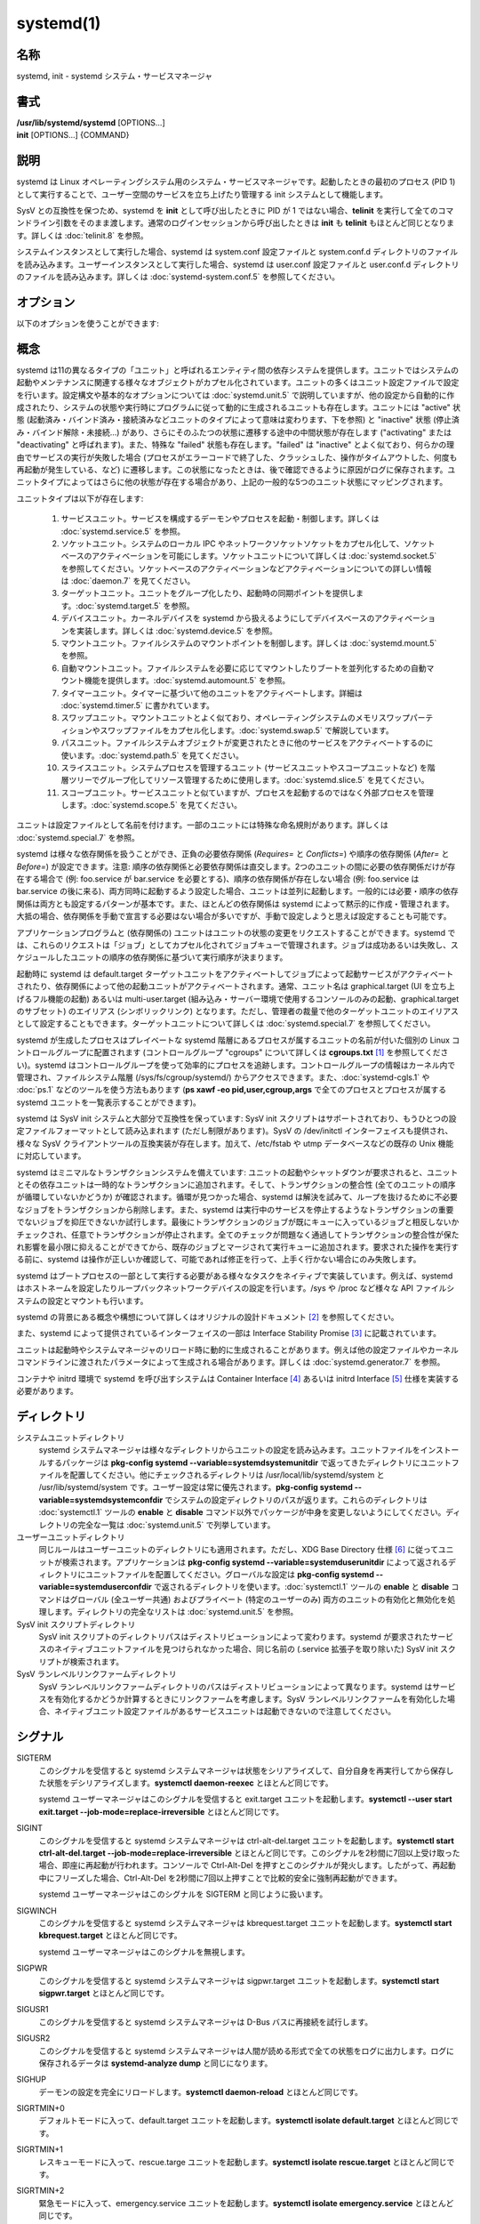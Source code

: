 systemd(1)
==================

名称
--------

systemd, init - systemd システム・サービスマネージャ

書式
--------

| **/usr/lib/systemd/systemd** [OPTIONS...]
| **init** [OPTIONS...] {COMMAND}

説明
-----------

systemd は Linux オペレーティングシステム用のシステム・サービスマネージャです。起動したときの最初のプロセス (PID 1) として実行することで、ユーザー空間のサービスを立ち上げたり管理する init システムとして機能します。

SysV との互換性を保つため、systemd を **init** として呼び出したときに PID が 1 ではない場合、**telinit** を実行して全てのコマンドライン引数をそのまま渡します。通常のログインセッションから呼び出したときは **init** も **telinit** もほとんど同じとなります。詳しくは :doc:`telinit.8` を参照。

システムインスタンスとして実行した場合、systemd は system.conf 設定ファイルと system.conf.d ディレクトリのファイルを読み込みます。ユーザーインスタンスとして実行した場合、systemd は user.conf 設定ファイルと user.conf.d ディレクトリのファイルを読み込みます。詳しくは :doc:`systemd-system.conf.5` を参照してください。

オプション
----------

以下のオプションを使うことができます:

.. option:: --test

   起動シーケンスを確認して、ダンプして終了します。デバッグのときに役立つオプションです。

.. option:: --dump-configuration-items

   使用できるユニット設定アイテムをダンプします。ユニット定義アイテムで使える設定アイテムの簡潔ながら網羅的なリストを出力します。

.. option:: --unit=

   起動時にアクティベートするデフォルトユニットを設定します。指定しなかった場合、デフォルトで default.target が使われます。

.. option:: --system, --user

   **--system** を指定した場合、プロセス ID が 1 ではない (systemd を init プロセスとして実行しない) 場合でも systemd はシステムインスタンスを実行します。**--user** は逆に、プロセス ID が 1 の場合でもユーザーインスタンスを実行します。通常はこれらのオプションを指定する必要はなく、systemd は自動的に起動するべきモードを認識します。デバッグ以外では使う可能性がほとんどないオプションとなります。PID が 1 ではないのに **--system** モードで systemd を動作させシステムを起動・管理することはサポートされないので注意してください。基本的に :option:`--test` と組み合わせる場合以外で **--system** を明示的に指定する意味はありません。

.. option:: --dump-core

   クラッシュ時のコアダンプを有効にします。ユーザーインスタンスとして実行する場合、このスイッチは効果を持ちません。この設定は起動時にカーネルコマンドラインで *systemd.dump_core=* オプションを使って有効にすることもできます。下を参照。

.. option:: --crash-vt=VT

   クラッシュ時に特定の仮想端末 (VT) に切り替えます。1-63 の範囲の正数値か論理値で指定します。正数を指定した場合、指定した VT に切り替わります。**yes** を指定した場合、カーネルメッセージが書き込まれる VT が選択されます。**no** の場合、VT の切り替えは行われません。ユーザーインスタンスとして実行している場合はこのスイッチは効果を持ちません。カーネルコマンドラインで *systemd.crash_vt=* オプションを使うことで起動時に設定を有効にすることもできます。下を参照。

.. option:: --crash-shell

   クラッシュ時にシェルを起動します。ユーザーインスタンスとして実行している場合はこのスイッチは効果を持ちません。カーネルコマンドラインで *systemd.crash_shell=* オプションを使うことで起動時に設定を有効にすることもできます。下を参照。

.. option:: --crash-reboot

   クラッシュ時にシステムを自動的に再起動します。ユーザーインスタンスとして実行している場合はこのスイッチは効果を持ちません。カーネルコマンドラインで *systemd.crash_reboot=* オプションを使うことで起動時に設定を有効にすることもできます。下を参照。

.. option:: --confirm-spawn

   プロセスを生成するときに確認を要求します。ユーザーインスタンスとして実行している場合はこのスイッチは効果を持ちません。

.. option:: --show-status=

   論理引数あたいは特殊値 **auto** を指定します。on の場合、起動時・シャットダウン時にコンソールにユニットの状態情報が簡潔に表示されます。off の場合、状態情報は表示されません。**auto** に設定した場合の挙動は off と似ていますが、ユニットの実行が失敗したり起動に時間がかかっている場合などに自動的に on に切り替わります。ユーザーインスタンスとして実行している場合はこのスイッチは効果を持ちません。指定した場合、カーネルコマンドラインの systemd.show_status= 設定 (下を参照) と設定ファイルのオプション **ShowStatus=** が上書きされます。:doc:`systemd-system.conf.5` を参照。

.. option:: --log-target=

   ログターゲットを設定します。引数は **console**, **journal**, **kmsg**, **journal-or-kmsg**, **null** のどれかである必要があります。

.. option:: --log-level=

   ログレベルを設定します。数字のログレベルあるいは :doc:`syslog.3` のシンボル名 (小文字) を引数として指定できます: **emerg**, **alert**, **crit**, **err**, **warning**, **notice**, **info**, **debug**。

.. option:: --log-color=

   重要なログメッセージをハイライト表示します。引数は論理値です。引数を省略した場合、デフォルトでは **true** になります。

.. option:: --log-location=

   ログメッセージにコードの位置を含めます。主としてデバッグ用のオプションです。引数は論理値です。引数を省略した場合はデフォルトで **true** となります。

.. option:: --default-standard-output=, --default-standard-error=

   全てのサービスとソケットについてデフォルト出力・エラー出力を設定します。**StandardOutput=** と **StandardError=** のデフォルトを制御します (詳しくは :doc:`systemd.exec.5` を参照)。**inherit**, **null**, **tty**, **journal**, **journal+console**, **syslog**, **syslog+console**, **kmsg**, **kmsg+console** のどれかで指定します。引数を省略した場合は **--default-standard-output=** のデフォルトは **journal** に、**--default-standard-error=** のデフォルトは **inherit** になります。

.. option:: --machine-id=

   ハードドライブに設定された machine-id を上書きします。ネットワークブートやコンテナで役に立つオプションです。全てをゼロに設定することはできません。

.. option:: --service-watchdogs=

   全てのサービスのウォッチドッグタイムアウトと緊急アクションをグローバルに有効化・無効化します。この設定は起動時にカーネルコマンドラインで *systemd.service_watchdogs=* オプションを使って指定することも可能です。下を参照。デフォルトは enabled です。

.. option:: -h, --help

   短いヘルプテキストを出力して終了します。

.. option:: --version

   短いバージョン文字列を出力して終了します。

概念
-----------

systemd は11の異なるタイプの「ユニット」と呼ばれるエンティティ間の依存システムを提供します。ユニットではシステムの起動やメンテナンスに関連する様々なオブジェクトがカプセル化されています。ユニットの多くはユニット設定ファイルで設定を行います。設定構文や基本的なオプションについては :doc:`systemd.unit.5` で説明していますが、他の設定から自動的に作成されたり、システムの状態や実行時にプログラムに従って動的に生成されるユニットも存在します。ユニットには "active" 状態 (起動済み・バインド済み・接続済みなどユニットのタイプによって意味は変わります、下を参照) と "inactive" 状態 (停止済み・バインド解除・未接続...) があり、さらにそのふたつの状態に遷移する途中の中間状態が存在します ("activating" または "deactivating" と呼ばれます)。また、特殊な "failed" 状態も存在します。"failed" は "inactive" とよく似ており、何らかの理由でサービスの実行が失敗した場合 (プロセスがエラーコードで終了した、クラッシュした、操作がタイムアウトした、何度も再起動が発生している、など) に遷移します。この状態になったときは、後で確認できるように原因がログに保存されます。ユニットタイプによってはさらに他の状態が存在する場合があり、上記の一般的な5つのユニット状態にマッピングされます。

ユニットタイプは以下が存在します:

   1. サービスユニット。サービスを構成するデーモンやプロセスを起動・制御します。詳しくは :doc:`systemd.service.5` を参照。

   2. ソケットユニット。システムのローカル IPC やネットワークソケットソケットをカプセル化して、ソケットベースのアクティベーションを可能にします。ソケットユニットについて詳しくは :doc:`systemd.socket.5` を参照してください。ソケットベースのアクティベーションなどアクティベーションについての詳しい情報は :doc:`daemon.7` を見てください。

   3. ターゲットユニット。ユニットをグループ化したり、起動時の同期ポイントを提供します。:doc:`systemd.target.5` を参照。

   4. デバイスユニット。カーネルデバイスを systemd から扱えるようにしてデバイスベースのアクティベーションを実装します。詳しくは :doc:`systemd.device.5` を参照。

   5. マウントユニット。ファイルシステムのマウントポイントを制御します。詳しくは :doc:`systemd.mount.5` を参照。

   6. 自動マウントユニット。ファイルシステムを必要に応じてマウントしたりブートを並列化するための自動マウント機能を提供します。:doc:`systemd.automount.5` を参照。

   7. タイマーユニット。タイマーに基づいて他のユニットをアクティベートします。詳細は :doc:`systemd.timer.5` に書かれています。

   8. スワップユニット。マウントユニットとよく似ており、オペレーティングシステムのメモリスワップパーティションやスワップファイルをカプセル化します。:doc:`systemd.swap.5` で解説しています。

   9. パスユニット。ファイルシステムオブジェクトが変更されたときに他のサービスをアクティベートするのに使います。:doc:`systemd.path.5` を見てください。

   10. スライスユニット。システムプロセスを管理するユニット (サービスユニットやスコープユニットなど) を階層ツリーでグループ化してリソース管理するために使用します。:doc:`systemd.slice.5` を見てください。

   11. スコープユニット。サービスユニットと似ていますが、プロセスを起動するのではなく外部プロセスを管理します。:doc:`systemd.scope.5` を見てください。

ユニットは設定ファイルとして名前を付けます。一部のユニットには特殊な命名規則があります。詳しくは :doc:`systemd.special.7` を参照。

systemd は様々な依存関係を扱うことができ、正負の必要依存関係 (*Requires=* と *Conflicts=*) や順序の依存関係 (*After=* と *Before=*) が設定できます。注意: 順序の依存関係と必要依存関係は直交します。2つのユニットの間に必要の依存関係だけが存在する場合で (例: foo.service が bar.service を必要とする)、順序の依存関係が存在しない場合 (例: foo.service は bar.service の後に来る)、両方同時に起動するよう設定した場合、ユニットは並列に起動します。一般的には必要・順序の依存関係は両方とも設定するパターンが基本です。また、ほとんどの依存関係は systemd によって黙示的に作成・管理されます。大抵の場合、依存関係を手動で宣言する必要はない場合が多いですが、手動で設定しようと思えば設定することも可能です。

アプリケーションプログラムと (依存関係の) ユニットはユニットの状態の変更をリクエストすることができます。systemd では、これらのリクエストは「ジョブ」としてカプセル化されてジョブキューで管理されます。ジョブは成功あるいは失敗し、スケジュールしたユニットの順序の依存関係に基づいて実行順序が決まります。

起動時に systemd は default.target ターゲットユニットをアクティベートしてジョブによって起動サービスがアクティベートされたり、依存関係によって他の起動ユニットがアクティベートされます。通常、ユニット名は graphical.target (UI を立ち上げるフル機能の起動) あるいは multi-user.target (組み込み・サーバー環境で使用するコンソールのみの起動、graphical.target のサブセット) のエイリアス (シンボリックリンク) となります。ただし、管理者の裁量で他のターゲットユニットのエイリアスとして設定することもできます。ターゲットユニットについて詳しくは :doc:`systemd.special.7` を参照してください。

systemd が生成したプロセスはプレイベートな systemd 階層にあるプロセスが属するユニットの名前が付いた個別の Linux コントロールグループに配置されます (コントロールグループ "cgroups" について詳しくは **cgroups.txt** [1]_ を参照してください)。systemd はコントロールグループを使って効率的にプロセスを追跡します。コントロールグループの情報はカーネル内で管理され、ファイルシステム階層 (/sys/fs/cgroup/systemd/) からアクセスできます。また、:doc:`systemd-cgls.1` や :doc:`ps.1` などのツールを使う方法もあります (**ps xawf -eo pid,user,cgroup,args** で全てのプロセスとプロセスが属する systemd ユニットを一覧表示することができます)。

systemd は SysV init システムと大部分で互換性を保っています: SysV init スクリプトはサポートされており、もうひとつの設定ファイルフォーマットとして読み込まれます (ただし制限があります)。SysV の /dev/initctl インターフェイスも提供され、様々な SysV クライアントツールの互換実装が存在します。加えて、/etc/fstab や utmp データベースなどの既存の Unix 機能に対応しています。

systemd はミニマルなトランザクションシステムを備えています: ユニットの起動やシャットダウンが要求されると、ユニットとその依存ユニットは一時的なトランザクションに追加されます。そして、トランザクションの整合性 (全てのユニットの順序が循環していないかどうか) が確認されます。循環が見つかった場合、systemd は解決を試みて、ループを抜けるために不必要なジョブをトランザクションから削除します。また、systemd は実行中のサービスを停止するようなトランザクションの重要でないジョブを抑圧できないか試行します。最後にトランザクションのジョブが既にキューに入っているジョブと相反しないかチェックされ、任意でトランザクションが停止されます。全てのチェックが問題なく通過してトランザクションの整合性が保たれ影響を最小限に抑えることができてから、既存のジョブとマージされて実行キューに追加されます。要求された操作を実行する前に、systemd は操作が正しいか確認して、可能であれば修正を行って、上手く行かない場合にのみ失敗します。

systemd はブートプロセスの一部として実行する必要がある様々なタスクをネイティブで実装しています。例えば、systemd はホストネームを設定したりループバックネットワークデバイスの設定を行います。/sys や /proc など様々な API ファイルシステムの設定とマウントも行います。

systemd の背景にある概念や構想について詳しくはオリジナルの設計ドキュメント [2]_ を参照してください。

また、systemd によって提供されているインターフェイスの一部は Interface Stability Promise [3]_ に記載されています。

ユニットは起動時やシステムマネージャのリロード時に動的に生成されることがあります。例えば他の設定ファイルやカーネルコマンドラインに渡されたパラメータによって生成される場合があります。詳しくは :doc:`systemd.generator.7` を参照。

コンテナや initrd 環境で systemd を呼び出すシステムは Container Interface [4]_ あるいは initrd Interface [5]_ 仕様を実装する必要があります。

ディレクトリ
-------------

システムユニットディレクトリ
   systemd システムマネージャは様々なディレクトリからユニットの設定を読み込みます。ユニットファイルをインストールするパッケージは **pkg-config systemd --variable=systemdsystemunitdir** で返ってきたディレクトリにユニットファイルを配置してください。他にチェックされるディレクトリは /usr/local/lib/systemd/system と /usr/lib/systemd/system です。ユーザー設定は常に優先されます。**pkg-config systemd --variable=systemdsystemconfdir** でシステムの設定ディレクトリのパスが返ります。これらのディレクトリは :doc:`systemctl.1` ツールの **enable** と **disable** コマンド以外でパッケージが中身を変更しないようにしてください。ディレクトリの完全な一覧は :doc:`systemd.unit.5` で列挙しています。

ユーザーユニットディレクトリ
   同じルールはユーザーユニットのディレクトリにも適用されます。ただし、XDG Base Directory 仕様 [6]_ に従ってユニットが検索されます。アプリケーションは **pkg-config systemd --variable=systemduserunitdir** によって返されるディレクトリにユニットファイルを配置してください。グローバルな設定は **pkg-config systemd --variable=systemduserconfdir** で返されるディレクトリを使います。:doc:`systemctl.1` ツールの **enable** と **disable** コマンドはグローバル (全ユーザー共通) およびプライベート (特定のユーザーのみ) 両方のユニットの有効化と無効化を処理します。ディレクトリの完全なリストは :doc:`systemd.unit.5` を参照。

SysV init スクリプトディレクトリ
   SysV init スクリプトのディレクトリパスはディストリビューションによって変わります。systemd が要求されたサービスのネイティブユニットファイルを見つけられなかった場合、同じ名前の (.service 拡張子を取り除いた) SysV init スクリプトが検索されます。

SysV ランレベルリンクファームディレクトリ
   SysV ランレベルリンクファームディレクトリのパスはディストリビューションによって異なります。systemd はサービスを有効化するかどうか計算するときにリンクファームを考慮します。SysV ランレベルリンクファームを有効化した場合、ネイティブユニット設定ファイルがあるサービスユニットは起動できないので注意してください。

シグナル
----------

SIGTERM
   このシグナルを受信すると systemd システムマネージャは状態をシリアライズして、自分自身を再実行してから保存した状態をデシリアライズします。**systemctl daemon-reexec** とほとんど同じです。

   systemd ユーザーマネージャはこのシグナルを受信すると exit.target ユニットを起動します。**systemctl --user start exit.target --job-mode=replace-irreversible** とほとんど同じです。

SIGINT
   このシグナルを受信すると systemd システムマネージャは ctrl-alt-del.target ユニットを起動します。**systemctl start ctrl-alt-del.target --job-mode=replace-irreversible** とほとんど同じです。このシグナルを2秒間に7回以上受け取った場合、即座に再起動が行われます。コンソールで Ctrl-Alt-Del を押すとこのシグナルが発火します。したがって、再起動中にフリーズした場合、Ctrl-Alt-Del を2秒間に7回以上押すことで比較的安全に強制再起動ができます。

   systemd ユーザーマネージャはこのシグナルを SIGTERM と同じように扱います。

SIGWINCH
   このシグナルを受信すると systemd システムマネージャは kbrequest.target ユニットを起動します。**systemctl start kbrequest.target** とほとんど同じです。

   systemd ユーザーマネージャはこのシグナルを無視します。

SIGPWR
   このシグナルを受信すると systemd システムマネージャは sigpwr.target ユニットを起動します。**systemctl start sigpwr.target** とほとんど同じです。

SIGUSR1
   このシグナルを受信すると systemd システムマネージャは D-Bus バスに再接続を試行します。

SIGUSR2
   このシグナルを受信すると systemd システムマネージャは人間が読める形式で全ての状態をログに出力します。ログに保存されるデータは **systemd-analyze dump** と同じになります。

SIGHUP
   デーモンの設定を完全にリロードします。**systemctl daemon-reload** とほとんど同じです。

SIGRTMIN+0
   デフォルトモードに入って、default.target ユニットを起動します。**systemctl isolate default.target** とほとんど同じです。

SIGRTMIN+1
   レスキューモードに入って、rescue.targe ユニットを起動します。**systemctl isolate rescue.target** とほとんど同じです。

SIGRTMIN+2
   緊急モードに入って、emergency.service ユニットを起動します。**systemctl isolate emergency.service** とほとんど同じです。

SIGRTMIN+3
   マシンを停止して、halt.target ユニットを起動します。**systemctl start halt.target --job-mode=replace-irreversible** とほとんど同じです。

SIGRTMIN+4
   マシンの電源を切って、poweroff.target ユニットを起動します。**systemctl start poweroff.target --job-mode=replace-irreversible** とほとんど同じです。

SIGRTMIN+5
   マシンを再起動して、reboot.target ユニットを起動します。**systemctl start reboot.target --job-mode=replace-irreversible** とほとんど同じです。

SIGRTMIN+6
   kexec でマシンを再起動して kexec.target ユニットを起動します。**systemctl start kexec.target --job-mode=replace-irreversible** とほとんど同じです。

SIGRTMIN+13
   即座にマシンを停止します。

SIGRTMIN+14
   即座にマシンの電源を切ります。

SIGRTMIN+15
   即座にマシンを再起動します。

SIGRTMIN+16
   即座に kexec でマシンを再起動します。

SIGRTMIN+20
   コンソールの状態メッセージの表示を有効にします。カーネルコマンドラインの *systemd.show_status=1* でも同じように制御されます。

SIGRTMIN+21
   コンソールの状態メッセージの表示を無効化します。カーネルコマンドラインの *systemd.show_status=0* でも同じように制御されます。

SIGRTMIN+22, SIGRTMIN+23
   ログレベルを "debug" (あるいは **SIGRTMIN+23** の場合は "info") に設定します。カーネルコマンドラインの *systemd.log_level=debug* (あるいは **SIGRTMIN+23** の場合は *systemd.log_level=info*) でも同じように制御されます。

SIGRTMIN+24
   即座にマネージャを終了します (--user インスタンスのみで使用可能)。

SIGRTMIN+26, SIGRTMIN+27, SIGRTMIN+28
   ログターゲットを "journal-or-kmsg" (**SIGRTMIN+27** の場合は "console"、**SIGRTMIN+28** の場合は "kmsg") に設定します。カーネルコマンドラインの *systemd.log_target=journal-or-kmsg* でも同じように制御されます (あるいは **SIGRTMIN+27** の場合は *systemd.log_target=console* または **SIGRTMIN+28** の場合は *systemd.log_target=kmsg*)。

環境変数
----------

.. envvar:: $SYSTEMD_LOG_LEVEL

   systemd はこの環境変数からログレベルを読み込みます。**--log-level=** で上書き可能です。

.. envvar:: $SYSTEMD_LOG_TARGET

   systemd はこの環境変数からログターゲットを読み込みます。**--log-target=** で上書き可能です。

.. envvar:: $SYSTEMD_LOG_COLOR

   重要なログメッセージをハイライトするかどうか制御します。**--log-color=** で上書き可能です。

.. envvar:: $SYSTEMD_LOG_LOCATION

   ログメッセージにコードの位置を出力するかどうか制御します。**--log-location=** で上書き可能です。

.. envvar:: $XDG_CONFIG_HOME, $XDG_CONFIG_DIRS, $XDG_DATA_HOME, $XDG_DATA_DIRS

   systemd ユーザーマネージャはこの変数を使って **XDG Base Directory specification** [6]_ に従って設定を検索します。

.. envvar:: $SYSTEMD_UNIT_PATH

   systemd がユニットファイルを検索するパスを制御します。

.. envvar:: $SYSTEMD_SYSVINIT_PATH

   systemd が SysV init スクリプトを検索するパスを制御します。

.. envvar:: $SYSTEMD_SYSVRCND_PATH

   systemd が SysV init スクリプトランレベルリンクファームを検索するパスを制御します。

.. envvar:: $SYSTEMD_COLORS

   値は論理値である必要があります。カラー出力を生成するかどうか制御します。**systemd** は *$TERM* 変数と接続されているコンソールを元にカラー出力するかどうか決定しますが、この変数を指定することで上書きすることができます。

.. envvar:: $LISTEN_PID, $LISTEN_FDS, $LISTEN_FDNAMES

   ソケットベースのアクティベーションで systemd によって設定される監視プロセス。詳しくは :doc:`sd_listen_fds.3` を参照。

.. envvar:: $NOTIFY_SOCKET

   状態・起動補完通知で systemd によって設定される監視プロセス。詳しくは :doc:`sd_notify.3` を参照。

カーネルコマンドライン
-----------------------

システムインスタンスとして実行する場合、systemd は様々なカーネルコマンドライン引数を読み込みます [7]_:

systemd.unit=, rd.systemd.unit=
   起動時にアクティベートするユニットを上書きします。デフォルトは default.target です。別の起動ユニットで一時的に起動するのに使うことができます。例えば rescue.target や emergency.service など。これらのユニットについて詳しくは :doc:`systemd.special.7` を参照してください。"rd." が前に付くオプションは初期 RAM ディスク (initrd) でのみ反映され、プリフィックスが付かないオプションはメイン環境でのみ反映されます。

systemd.dump_core
   論理値で指定するか、何も引数を指定しない場合はオプションが有効になります。有効にすると、systemd マネージャ (PID 1) がクラッシュしたときにコアダンプが生成されます。無効の場合はコアダンプは作成されません。デフォルトは有効です。

systemd.crash_chvt
   正の整数、あるいは論理値を指定します。引数を指定しなかった場合、真の論理値と同じ意味になります。正の整数 (1-63 の範囲) を指定した場合、システムマネージャ (PID 1) はクラッシュしたときに指定した仮想端末 (VT) をアクティベートします。デフォルトでは無効となっており、仮想端末の切り替えは行われません。enabled に設定した場合、カーネルメッセージの書き込み先となっている VT が選択されます。

systemd.crash_shell
   論理値で引数を指定します。何も引数を指定しなかった場合、オプションは有効になります。有効にすると、システムマネージャ (PID 1) はクラッシュしたときに10秒待機してからシェルを生成します。無効の場合、シェルは生成されません。シェルがパスワードで保護されないというセキュリティ上の理由から、デフォルトでは無効になっています。

systemd.crash_reboot
   論理値で引数を指定します。何も引数を指定しなかった場合、オプションは有効になります。有効にすると、システムマネージャ (PID 1) はクラッシュしたときに10秒待機してからマシンを自動的に再起動します。無効の場合、システムは永遠にフリーズします。再起動ループに陥らないようにするため、デフォルトでは無効となっています。*systemd.crash_shell* と組み合わせた場合、シェルを終了した後にシステムが再起動します。

systemd.confirm_spawn
   論理値または確認メッセージを出力する仮想端末のパスを指定します。引数を指定しない場合、真の論理値と同じ意味になります。有効の場合、システムマネージャ (PID 1) は **/dev/console** を使ってプロセスを生成するときに確認を要求します。パスまたはコンソール名 ("ttyS0" など) を指定したときは、パスまたは名前によって指定された仮想端末が使われます。デフォルトは無効です。

systemd.service_watchdogs=
   論理値を指定します。無効の場合、全てのサービス実行時ウォッチドッグ (**WatchdogSec=**) と緊急アクション (例: **OnFailure=** または **StartLimitAction=**) はシステムマネージャ (PID 1) によって無視されます。:doc:`systemd.service.5` を見てください。デフォルトでは有効になっており、ウォッチドッグと失敗時のアクションは通常通りに処理されます。このオプションはハードウェアウォッチドッグに影響を与えません。

systemd.show_status
   論理値あるいは定数 **auto** を指定します。引数を付けずに指定することもでき、正の論理値と同じ効果を持ちます。有効の場合、systemd マネージャ (PID 1) は起動時にサービスの状態更新を簡潔にコンソールに表示します。**auto** はユニットが失敗するまで、あるいは起動に異常に時間がかかっている場合を除いて **false** と同じように振る舞います。デフォルトでは有効ですが、カーネルコマンドラインに **quiet** を指定した場合は、デフォルトで **auto** となります。カーネルコマンドラインで指定することでシステムマネージャの設定ファイルのオプション **ShowStatus=** が上書きされます。:doc:`systemd-system.conf.5` を参照してください。ただし、プロセスのコマンドラインオプション **--show-status=** はカーネルコマンドラインのオプションと設定ファイルのオプションどちらよりも優先されます。

systemd.log_target=, systemd.log_level=, systemd.log_location=, systemd.log_color
   ログの出力を制御します。上述の :envvar:`$SYSTEMD_LOG_TARGET`, :envvar:`$SYSTEMD_LOG_LEVEL`, :envvar:`$SYSTEMD_LOG_LOCATION`, :envvar:`$SYSTEMD_LOG_COLOR` 環境変数と同じ効果を持ちます。*systemd.log_color* は引数を付けずに指定でき、その場合は正の論理値と同じ効果を持ちます。

systemd.default_standard_output=, systemd.default_standard_error=
   サービスのデフォルトの標準出力とエラー出力を制御します。上述のコマンドライン引数 **--default-standard-output=** と **--default-standard-error=** と同じ効果を持ちます。

systemd.setenv=
   VARIABLE=VALUE という形式で引数を指定します。フォークされた子プロセスに追加するデフォルトの環境変数を設定できます。複数回使用して複数の変数を設定できます。

systemd.machine_id=
   machine-id を設定するときに使用する32文字の16進数の値を指定します。毎回同じ machine-id を使いたいネットワークブートなどで使用します。

systemd.unified_cgroup_hierarchy
   引数を付けずに指定した場合や true 引数が指定された場合、統合的 cgroup 階層 [8]_ (別名 cgroups-v2) の使用が有効になります。false 引数を指定した場合、ハイブリッドあるいはレガシーな cgroup 階層にフォールバックします。

   このオプションを指定しなかった場合、デフォルトの挙動はコンパイル時の設定によって決まります (**--with-default-hierarchy=** オプション)。カーネルが統合 cgroup 階層をサポートしていない場合、このオプションを指定していてもレガシー階層が使われます。

systemd.legacy_systemd_cgroup_controller
   完全な統合 cgroup 階層が使われない場合にのみ効果を持ちます (前のオプションを参照)。引数を付けずに指定した場合や true 引数を付けた場合、(systemd では cgroups-v2 ツリーを使用して他のコントローラではレガシーな cgroup 階層である cgroups-v1 [9]_ を使用する) ハイブリッドの cgroup 階層の使用が無効になり、強制的に完全なレガシーモードになります。false 引数を指定した場合は、ハイブリッド階層の使用が有効になります。

   このオプションを指定しなかった場合、デフォルトの挙動はコンパイルの設定によって決まります (**--with-default-hierarchy=** オプション)。カーネルが統合 cgroup 階層をサポートしていなかった場合、このオプションを使用していてもレガシー階層が使われます。

quiet
   起動時の状態出力をオフになります。ほとんど *systemd.show_status=false* と同じです。このオプションはカーネルによっても読み込まれるためカーネルのログ出力も無効になります。このオプションを指定することでシステムマネージャとカーネルの両方からの通常出力がオフになります。

debug
   デバッグ出力をオンにします。*systemd.log_level=debug* と同等の効果を持ちます。このオプションはカーネルによっても読み込まれるため、カーネルのデバッグ出力も有効になります。したがって、このオプションを指定するとシステムマネージャとカーネル両方のデバッグ出力が有効になります。

emergency, rd.emergency, -b
   緊急モードで起動します。*systemd.unit=emergency.target* あるいは *rd.systemd.unit=emergency.target* と同じ効果を持っており、互換性のために存在するオプションです。

rescue, rd.rescue, single, s, S, 1
   レスキューモードで起動します。*systemd.unit=rescue.target* あるいは *rd.systemd.unit=rescue.target* と同じ効果を持っており、互換性のために存在するオプションです。

2, 3, 4, 5
   指定した旧 SysV のランレベルで起動します。*systemd.unit=runlevel2.target*, *systemd.unit=runlevel3.target*, *systemd.unit=runlevel4.target*, *systemd.unit=runlevel5.target* と同等で互換性のために存在するオプションです。

locale.LANG=, locale.LANGUAGE=, locale.LC_CTYPE=, locale.LC_NUMERIC=, locale.LC_TIME=, locale.LC_COLLATE=, locale.LC_MONETARY=, locale.LC_MESSAGES=, locale.LC_PAPER=, locale.LC_NAME=, locale.LC_ADDRESS=, locale.LC_TELEPHONE=, locale.LC_MEASUREMENT=, locale.LC_IDENTIFICATION=
   使用するシステムロケールを設定します。このオプションは /etc/locale.conf の設定を上書きします。詳しくは :doc:`locale.conf.5` や :doc:`locale.7` を参照。

コア OS のコンポーネントによって認識される他のカーネルコマンドラインパラメータについては :doc:`kernel-command-line.7` を参照してください。

ソケットと FIFO
------------------

/run/systemd/notify
   デーモン状態通知ソケット。**AF_UNIX** データグラムソケットであり、:doc:`sd_notify.3` によって実装されているように重要なデーモン通知ロジックを実装するのに使われます。

/run/systemd/private
   :doc:`systemctl.1` と systemd プロセスが内部的に使用する通信チャンネル。**AF_UNIX** ストリームソケットです。このインターフェイスは systemd が内部的に使用するものであり外部プロジェクトでは使用できません。

/dev/initctl
   SysV クライアントインターフェイスの限定的な互換サポート。systemd-initctl.service ユニットによって実装。ファイルシステムの名前付きパイプです。このインターフェイスは非推奨であり新しいアプリケーションで使用してはいけません。

関連項目
--------

**systemd ホームページ** [10]_,
:doc:`systemd-system.conf.5`,
:doc:`locale.conf.5`,
:doc:`systemctl.1`,
:doc:`journalctl.1`,
:doc:`systemd-notify.1`,
:doc:`daemon.7`,
:doc:`sd-daemon.3`,
:doc:`systemd.unit.5`,
:doc:`systemd.special.7`,
:doc:`pkg-config.1`,
:doc:`kernel-command-line.7`,
:doc:`bootup.7`,
:doc:`systemd.directives.7`

注釈
-------

.. [1] https://www.kernel.org/doc/Documentation/cgroup-v1/cgroups.txt
.. [2] http://0pointer.de/blog/projects/systemd.html
.. [3] https://www.freedesktop.org/wiki/Software/systemd/InterfaceStabilityPromise
.. [4] https://www.freedesktop.org/wiki/Software/systemd/ContainerInterface
.. [5] https://www.freedesktop.org/wiki/Software/systemd/InitrdInterface
.. [6] http://standards.freedesktop.org/basedir-spec/basedir-spec-latest.html
.. [7] Linux コンテナの中で実行する場合、`オプション`_ セクションで説明しているコマンドラインオプションと一緒に、コマンドライン引数として systemd に渡すこともできます。Linux コンテナの外側で実行する場合、引数は /proc/cmdline から読み込まれます。
.. [8] https://www.kernel.org/doc/Documentation/cgroup-v2.txt
.. [9] https://www.kernel.org/doc/Documentation/cgroup-v1/
.. [10] https://www.freedesktop.org/wiki/Software/systemd/

